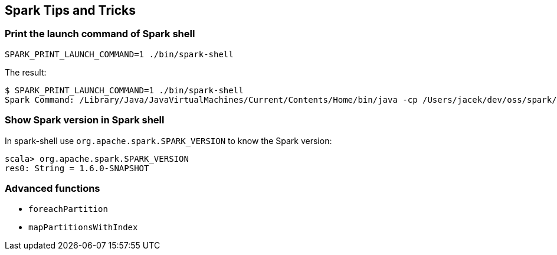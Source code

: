 == Spark Tips and Tricks

=== Print the launch command of Spark shell

```
SPARK_PRINT_LAUNCH_COMMAND=1 ./bin/spark-shell
```

The result:

```
$ SPARK_PRINT_LAUNCH_COMMAND=1 ./bin/spark-shell
Spark Command: /Library/Java/JavaVirtualMachines/Current/Contents/Home/bin/java -cp /Users/jacek/dev/oss/spark/conf/:/Users/jacek/dev/oss/spark/assembly/target/scala-2.11/spark-assembly-1.5.0-SNAPSHOT-hadoop2.7.1.jar:/Users/jacek/dev/oss/spark/lib_managed/jars/datanucleus-api-jdo-3.2.6.jar:/Users/jacek/dev/oss/spark/lib_managed/jars/datanucleus-core-3.2.10.jar:/Users/jacek/dev/oss/spark/lib_managed/jars/datanucleus-rdbms-3.2.9.jar -Dscala.usejavacp=true -Xms1g -Xmx1g org.apache.spark.deploy.SparkSubmit --class org.apache.spark.repl.Main --name Spark shell spark-shell
```

=== Show Spark version in Spark shell

In spark-shell use `org.apache.spark.SPARK_VERSION` to know the Spark version:

```
scala> org.apache.spark.SPARK_VERSION
res0: String = 1.6.0-SNAPSHOT
```

=== Advanced functions

* `foreachPartition`
* `mapPartitionsWithIndex`
